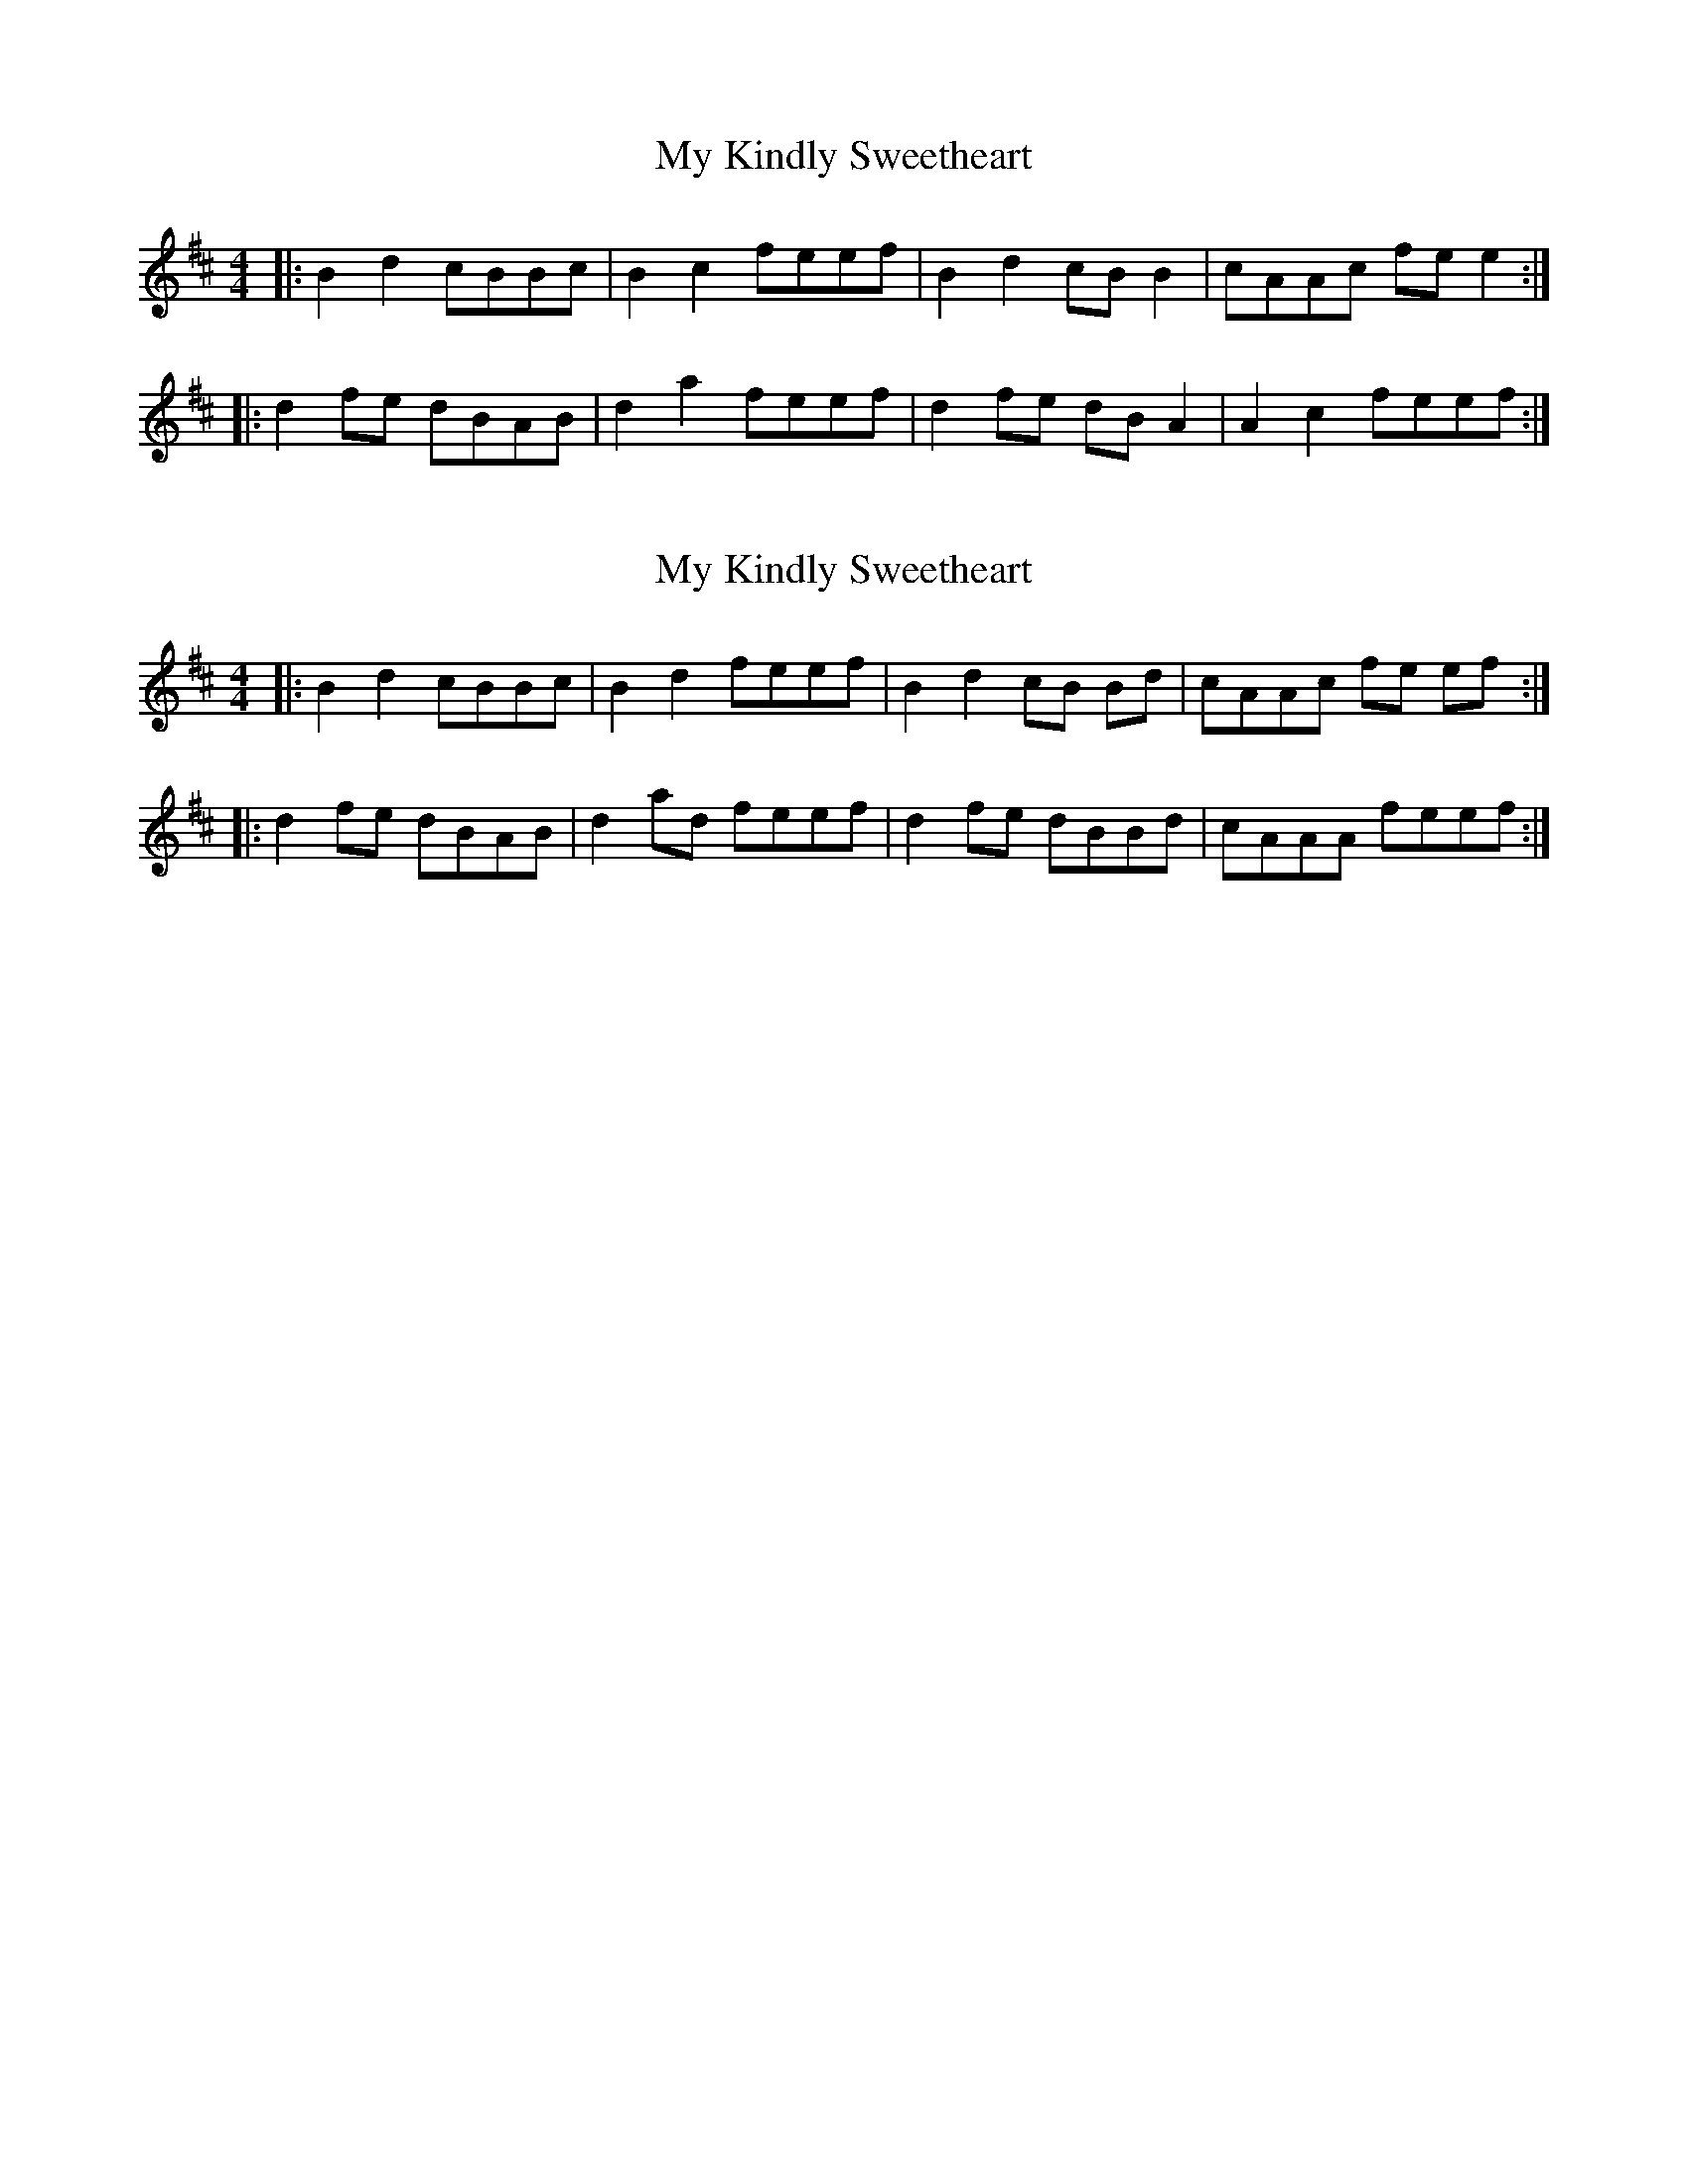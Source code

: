 X: 1
T: My Kindly Sweetheart
Z: dafydd
S: https://thesession.org/tunes/2296#setting2296
R: reel
M: 4/4
L: 1/8
K: Bmin
|:B2d2 cBBc|B2c2 feef|B2d2 cB B2|cAAc fe e2:|
|:d2 fe dBAB|d2a2 feef|d2 fe dB A2|A2c2 feef:|
X: 2
T: My Kindly Sweetheart
Z: CreadurMawnOrganig
S: https://thesession.org/tunes/2296#setting15663
R: reel
M: 4/4
L: 1/8
K: Bmin
|:B2d2 cBBc|B2d2 feef|B2d2 cB Bd|cAAc fe ef:||:d2 fe dBAB|d2ad feef|d2 fe dBBd|cAAA feef:|
